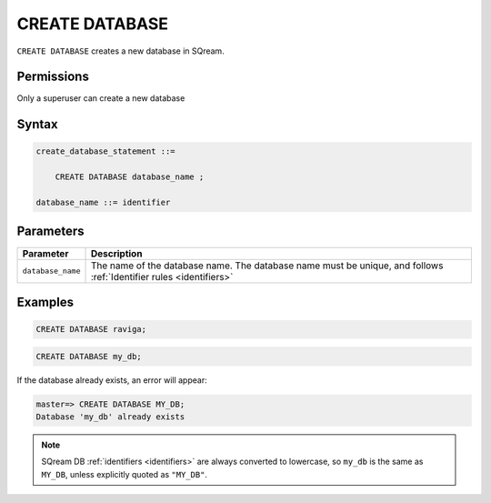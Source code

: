 .. _create_database:

*****************
CREATE DATABASE
*****************

``CREATE DATABASE`` creates a new database in SQream.

Permissions
=============

Only a superuser can create a new database

Syntax
==========

.. code-block:: postgres

   create_database_statement ::=

       CREATE DATABASE database_name ;

   database_name ::= identifier

Parameters
============

.. list-table:: 
   :widths: auto
   :header-rows: 1
   
   * - Parameter
     - Description
   * - ``database_name``
     - The name of the database name. The database name must be unique, and follows :ref:`Identifier rules <identifiers>`
     
Examples
===========

.. code-block:: postgres

   CREATE DATABASE raviga;

.. code-block:: postgres

   CREATE DATABASE my_db;

If the database already exists, an error will appear:

.. code-block:: psql
  
  master=> CREATE DATABASE MY_DB;
  Database 'my_db' already exists

.. note:: SQream DB :ref:`identifiers <identifiers>` are always converted to lowercase, so ``my_db`` is the same as ``MY_DB``, unless explicitly quoted as ``"MY_DB"``.